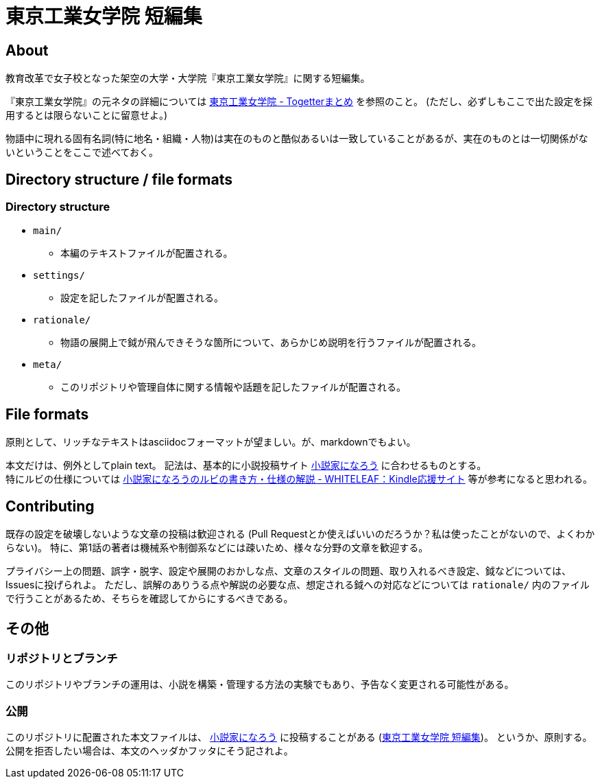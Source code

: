 = 東京工業女学院 短編集

== About
教育改革で女子校となった架空の大学・大学院『東京工業女学院』に関する短編集。

『東京工業女学院』の元ネタの詳細については link:http://togetter.com/li/925918[東京工業女学院 - Togetterまとめ] を参照のこと。
(ただし、必ずしもここで出た設定を採用するとは限らないことに留意せよ。)

物語中に現れる固有名詞(特に地名・組織・人物)は実在のものと酷似あるいは一致していることがあるが、実在のものとは一切関係がないということをここで述べておく。

== Directory structure / file formats
=== Directory structure
- `main/`
  * 本編のテキストファイルが配置される。
- `settings/`
  * 設定を記したファイルが配置される。
- `rationale/`
  * 物語の展開上で鉞が飛んできそうな箇所について、あらかじめ説明を行うファイルが配置される。
- `meta/`
  * このリポジトリや管理自体に関する情報や話題を記したファイルが配置される。

== File formats
原則として、リッチなテキストはasciidocフォーマットが望ましい。が、markdownでもよい。

本文だけは、例外としてplain text。
記法は、基本的に小説投稿サイト link:http://syosetu.com/[小説家になろう] に合わせるものとする。 +
特にルビの仕様については link:http://whiteleaf.hatenablog.com/entry/2013/03/27/%E5%B0%8F%E8%AA%AC%E5%AE%B6%E3%81%AB%E3%81%AA%E3%82%8D%E3%81%86%E3%81%AE%E3%83%AB%E3%83%93%E3%81%AE%E6%9B%B8%E3%81%8D%E6%96%B9%E3%83%BB%E4%BB%95%E6%A7%98%E3%81%AE%E8%A7%A3%E8%AA%AC[小説家になろうのルビの書き方・仕様の解説 - WHITELEAF：Kindle応援サイト] 等が参考になると思われる。

== Contributing
既存の設定を破壊しないような文章の投稿は歓迎される
(Pull Requestとか使えばいいのだろうか？私は使ったことがないので、よくわからない)。
特に、第1話の著者は機械系や制御系などには疎いため、様々な分野の文章を歓迎する。

プライバシー上の問題、誤字・脱字、設定や展開のおかしな点、文章のスタイルの問題、取り入れるべき設定、鉞などについては、Issuesに投げられよ。
ただし、誤解のありうる点や解説の必要な点、想定される鉞への対応などについては `rationale/` 内のファイルで行うことがあるため、そちらを確認してからにするべきである。

== その他
=== リポジトリとブランチ
このリポジトリやブランチの運用は、小説を構築・管理する方法の実験でもあり、予告なく変更される可能性がある。

=== 公開
このリポジトリに配置された本文ファイルは、 link:http://syosetu.com/[小説家になろう] に投稿することがある
(link:http://ncode.syosetu.com/n5062dd/[東京工業女学院 短編集])。
というか、原則する。
公開を拒否したい場合は、本文のヘッダかフッタにそう記されよ。
